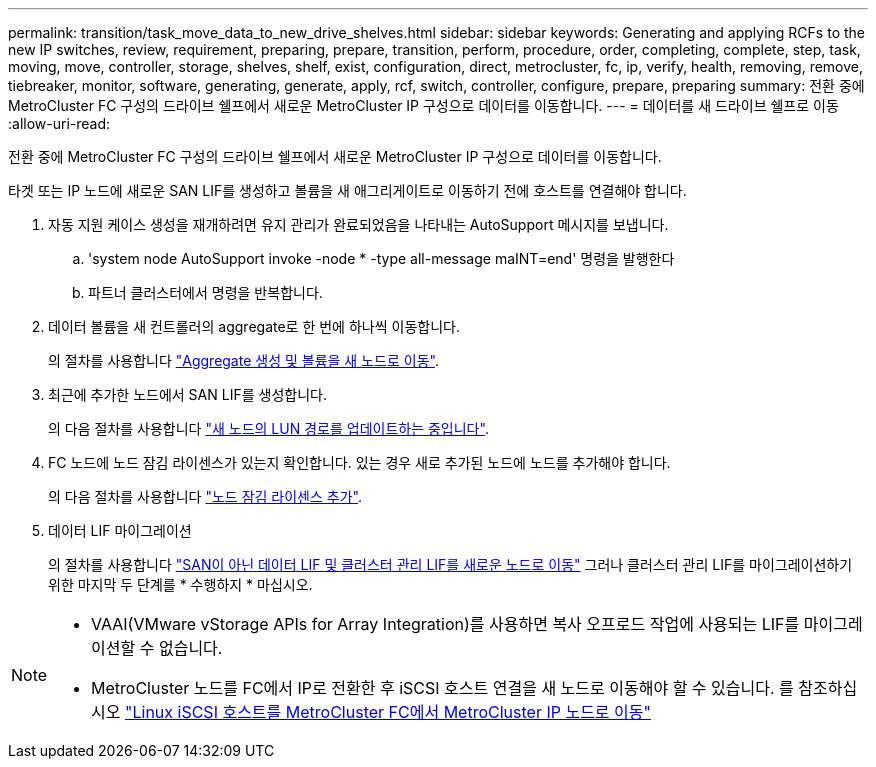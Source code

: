 ---
permalink: transition/task_move_data_to_new_drive_shelves.html 
sidebar: sidebar 
keywords: Generating and applying RCFs to the new IP switches, review, requirement, preparing, prepare, transition, perform, procedure, order, completing, complete, step, task, moving, move, controller, storage, shelves, shelf, exist, configuration, direct, metrocluster, fc, ip, verify, health, removing, remove, tiebreaker, monitor, software, generating, generate, apply, rcf, switch, controller, configure, prepare, preparing 
summary: 전환 중에 MetroCluster FC 구성의 드라이브 쉘프에서 새로운 MetroCluster IP 구성으로 데이터를 이동합니다. 
---
= 데이터를 새 드라이브 쉘프로 이동
:allow-uri-read: 


[role="lead"]
전환 중에 MetroCluster FC 구성의 드라이브 쉘프에서 새로운 MetroCluster IP 구성으로 데이터를 이동합니다.

타겟 또는 IP 노드에 새로운 SAN LIF를 생성하고 볼륨을 새 애그리게이트로 이동하기 전에 호스트를 연결해야 합니다.

. 자동 지원 케이스 생성을 재개하려면 유지 관리가 완료되었음을 나타내는 AutoSupport 메시지를 보냅니다.
+
.. 'system node AutoSupport invoke -node * -type all-message maINT=end' 명령을 발행한다
.. 파트너 클러스터에서 명령을 반복합니다.


. 데이터 볼륨을 새 컨트롤러의 aggregate로 한 번에 하나씩 이동합니다.
+
의 절차를 사용합니다 http://docs.netapp.com/platstor/topic/com.netapp.doc.hw-upgrade-controller/GUID-AFE432F6-60AD-4A79-86C0-C7D12957FA63.html["Aggregate 생성 및 볼륨을 새 노드로 이동"].

. 최근에 추가한 노드에서 SAN LIF를 생성합니다.
+
의 다음 절차를 사용합니다 http://docs.netapp.com/ontap-9/topic/com.netapp.doc.exp-expand/GUID-E3BB89AF-6251-4210-A979-130E845BC9A1.html["새 노드의 LUN 경로를 업데이트하는 중입니다"^].

. FC 노드에 노드 잠김 라이센스가 있는지 확인합니다. 있는 경우 새로 추가된 노드에 노드를 추가해야 합니다.
+
의 다음 절차를 사용합니다 http://docs.netapp.com/ontap-9/topic/com.netapp.doc.exp-expand/GUID-487FAC36-3C5C-4314-B4BD-4253CB67ABE8.html["노드 잠김 라이센스 추가"^].

. 데이터 LIF 마이그레이션
+
의 절차를 사용합니다  http://docs.netapp.com/platstor/topic/com.netapp.doc.hw-upgrade-controller/GUID-95CA9262-327D-431D-81AA-C73DEFF3DEE2.html["SAN이 아닌 데이터 LIF 및 클러스터 관리 LIF를 새로운 노드로 이동"^] 그러나 클러스터 관리 LIF를 마이그레이션하기 위한 마지막 두 단계를 * 수행하지 * 마십시오.



[NOTE]
====
* VAAI(VMware vStorage APIs for Array Integration)를 사용하면 복사 오프로드 작업에 사용되는 LIF를 마이그레이션할 수 없습니다.
* MetroCluster 노드를 FC에서 IP로 전환한 후 iSCSI 호스트 연결을 새 노드로 이동해야 할 수 있습니다. 를 참조하십시오 link:task_move_linux_iscsi_hosts_from_mcc_fc_to_mcc_ip_nodes.html["Linux iSCSI 호스트를 MetroCluster FC에서 MetroCluster IP 노드로 이동"]


====